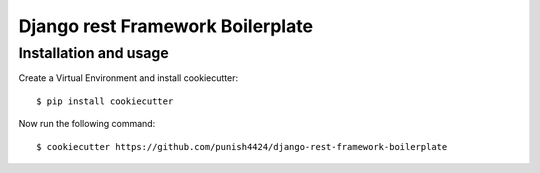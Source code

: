 =================================
Django rest Framework Boilerplate
=================================


Installation and usage
----------------------
Create a Virtual Environment and install cookiecutter::

    $ pip install cookiecutter

Now run the following command::

    $ cookiecutter https://github.com/punish4424/django-rest-framework-boilerplate


